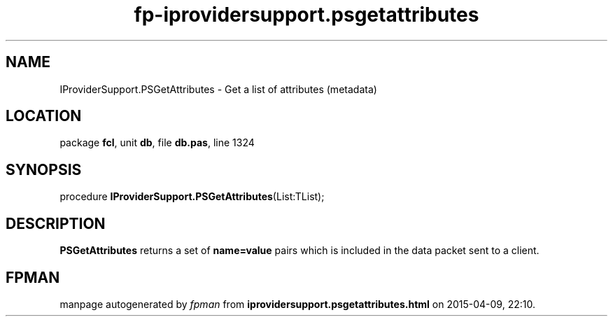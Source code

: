 .\" file autogenerated by fpman
.TH "fp-iprovidersupport.psgetattributes" 3 "2014-03-14" "fpman" "Free Pascal Programmer's Manual"
.SH NAME
IProviderSupport.PSGetAttributes - Get a list of attributes (metadata)
.SH LOCATION
package \fBfcl\fR, unit \fBdb\fR, file \fBdb.pas\fR, line 1324
.SH SYNOPSIS
procedure \fBIProviderSupport.PSGetAttributes\fR(List:TList);
.SH DESCRIPTION
\fBPSGetAttributes\fR returns a set of \fBname=value\fR pairs which is included in the data packet sent to a client.


.SH FPMAN
manpage autogenerated by \fIfpman\fR from \fBiprovidersupport.psgetattributes.html\fR on 2015-04-09, 22:10.

